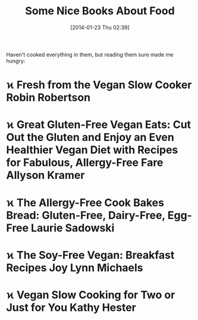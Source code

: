 #+POSTID: 8198
#+DATE: [2014-01-23 Thu 02:39]
#+OPTIONS: toc:nil num:nil todo:nil pri:nil tags:nil ^:nil TeX:nil
#+CATEGORY: Article
#+TAGS: Books, Endometriosis, Learning, Teaching, death, diet, food, gluten, life, philosophy, soy, spirituality, vegan, vegetarian
#+TITLE: Some Nice Books About Food

Haven't cooked everything in them, but reading them sure made me hungry:
* ϰ Fresh from the Vegan Slow Cooker Robin Robertson
* ϰ Great Gluten-Free Vegan Eats: Cut Out the Gluten and Enjoy an Even Healthier Vegan Diet with Recipes for Fabulous, Allergy-Free Fare Allyson Kramer
* ϰ The Allergy-Free Cook Bakes Bread: Gluten-Free, Dairy-Free, Egg-Free Laurie Sadowski
* ϰ The Soy-Free Vegan: Breakfast Recipes Joy Lynn Michaels
* ϰ Vegan Slow Cooking for Two or Just for You Kathy Hester



